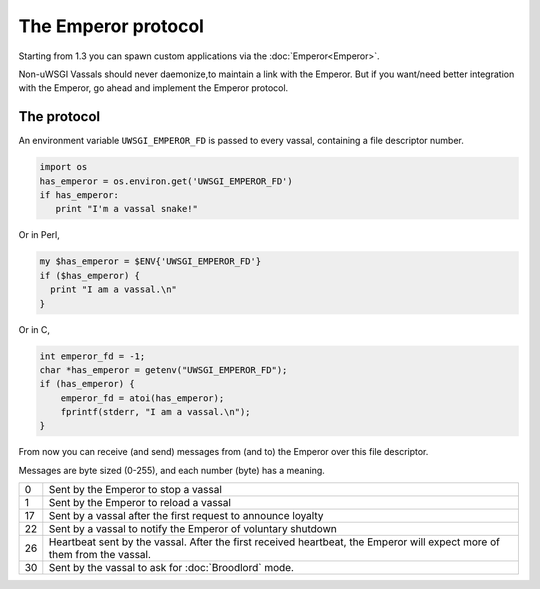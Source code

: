 The Emperor protocol
====================

Starting from 1.3 you can spawn custom applications via the :doc:`Emperor<Emperor>`.

Non-uWSGI Vassals should never daemonize,to maintain a link with the Emperor.
But if you want/need better integration with the Emperor, go ahead and implement the Emperor protocol.

The protocol
------------

An environment variable ``UWSGI_EMPEROR_FD`` is passed to every vassal, containing a file descriptor number.

.. code-block:: python

  import os
  has_emperor = os.environ.get('UWSGI_EMPEROR_FD')
  if has_emperor:
     print "I'm a vassal snake!"

Or in Perl,

.. code-block:: python

  my $has_emperor = $ENV{'UWSGI_EMPEROR_FD'}
  if ($has_emperor) {
    print "I am a vassal.\n"
  }

Or in C,

.. code-block:: c

  int emperor_fd = -1;
  char *has_emperor = getenv("UWSGI_EMPEROR_FD");
  if (has_emperor) {
      emperor_fd = atoi(has_emperor);
      fprintf(stderr, "I am a vassal.\n");
  }

From now you can receive (and send) messages from (and to) the Emperor over this file descriptor.

Messages are byte sized (0-255), and each number (byte) has a meaning.

== ==
0  Sent by the Emperor to stop a vassal
1  Sent by the Emperor to reload a vassal
17 Sent by a vassal after the first request to announce loyalty
22 Sent by a vassal to notify the Emperor of voluntary shutdown
26 Heartbeat sent by the vassal. After the first received heartbeat, the Emperor will expect more of them from the vassal.
30 Sent by the vassal to ask for :doc:`Broodlord` mode.
== ==